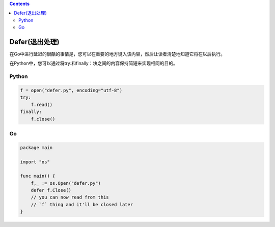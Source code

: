 .. contents::
   :depth: 3
..

Defer(退出处理)
===============

在Go中进行延迟的很酷的事情是，您可以在重要的地方键入该内容，然后让读者清楚地知道它将在以后执行。

在Python中，您可以通过将try:和finally：块之间的内容保持简短来实现相同的目的。

Python
------

.. code:: python

   f = open("defer.py", encoding="utf-8")
   try:
       f.read()
   finally:
       f.close()

Go
--

.. code:: go

   package main

   import "os"

   func main() {
       f,_ := os.Open("defer.py")
       defer f.Close()
       // you can now read from this
       // `f` thing and it'll be closed later
   }
